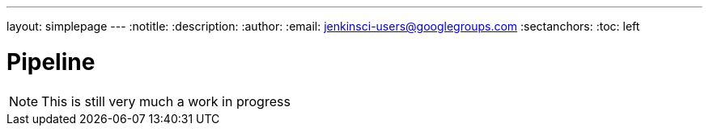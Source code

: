 ---
layout: simplepage
---
:notitle:
:description:
:author:
:email: jenkinsci-users@googlegroups.com
:sectanchors:
:toc: left

= Pipeline

[NOTE]
====
This is still very much a work in progress
====
